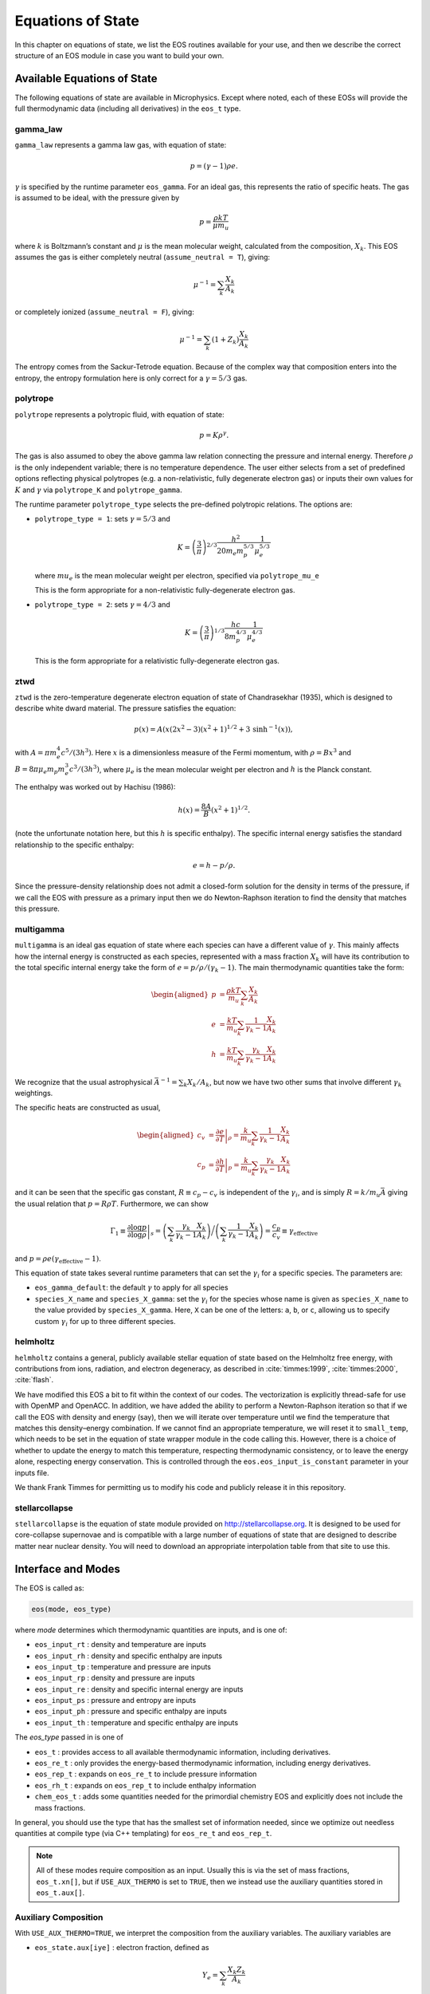 ******************
Equations of State
******************

In this chapter on equations of state, we list the EOS routines
available for your use, and then we describe the correct structure of
an EOS module in case you want to build your own.

Available Equations of State
============================

The following equations of state are available in Microphysics.
Except where noted, each of these EOSs will provide the full
thermodynamic data (including all derivatives) in the ``eos_t``
type.

gamma_law
---------

``gamma_law`` represents a gamma law gas, with
equation of state:

.. math:: p = (\gamma - 1) \rho e.

:math:`\gamma` is specified by the runtime parameter ``eos_gamma``. For
an ideal gas, this represents the ratio of specific heats. The gas is
assumed to be ideal, with the pressure given by

.. math:: p = \frac{\rho k T}{\mu m_u}

where :math:`k` is Boltzmann’s constant and :math:`\mu` is the mean molecular
weight, calculated from the composition, :math:`X_k`. This EOS assumes
the gas is either completely neutral (``assume_neutral = T``),
giving:

.. math:: \mu^{-1} = \sum_k \frac{X_k}{A_k}

or completely ionized (``assume_neutral = F``), giving:

.. math:: \mu^{-1} = \sum_k \left ( 1 + Z_k \right ) \frac{X_k}{A_k}

The entropy comes from the Sackur-Tetrode equation. Because of the
complex way that composition enters into the entropy, the entropy
formulation here is only correct for a :math:`\gamma = 5/3` gas.


polytrope
---------

``polytrope`` represents a polytropic fluid, with equation of
state:

.. math:: p = K \rho^\gamma.

The gas is also assumed to obey the above gamma law relation
connecting the pressure and internal energy. Therefore :math:`\rho` is the
only independent variable; there is no temperature dependence. The
user either selects from a set of predefined options reflecting
physical polytropes (e.g. a non-relativistic, fully degenerate
electron gas) or inputs their own values for :math:`K` and :math:`\gamma`
via ``polytrope_K`` and ``polytrope_gamma``.

The runtime parameter ``polytrope_type`` selects the pre-defined
polytropic relations. The options are:

-  ``polytrope_type = 1``: sets :math:`\gamma = 5/3` and

   .. math:: K = \left ( \frac{3}{\pi} \right)^{2/3} \frac{h^2}{20 m_e m_p^{5/3}} \frac{1}{\mu_e^{5/3}}

   where :math:`mu_e` is the mean molecular weight per electron, specified via ``polytrope_mu_e``

   This is the form appropriate for a non-relativistic
   fully-degenerate electron gas.

-  ``polytrope_type = 2``: sets :math:`\gamma = 4/3` and

   .. math:: K = \left ( \frac{3}{\pi} \right)^{1/3} \frac{hc}{8 m_p^{4/3}} \frac{1}{\mu_e^{4/3}}

   This is the form appropriate for a relativistic fully-degenerate
   electron gas.

ztwd
----

``ztwd`` is the zero-temperature degenerate electron equation
of state of Chandrasekhar (1935), which is designed to describe
white dward material. The pressure satisfies the equation:

.. math:: p(x) = A \left( x(2x^2-3)(x^2 + 1)^{1/2} + 3\, \text{sinh}^{-1}(x) \right),

with :math:`A = \pi m_e^4 c^5 / (3 h^3)`. Here :math:`x` is a dimensionless
measure of the Fermi momentum, with :math:`\rho = B x^3` and :math:`B = 8\pi \mu_e
m_p m_e^3 c^3 / (3h^3)`, where :math:`\mu_e` is the mean molecular weight
per electron and :math:`h` is the Planck constant.

The enthalpy was worked out by Hachisu (1986):

.. math:: h(x) = \frac{8A}{B}\left(x^2 + 1\right)^{1/2}.

(note the unfortunate notation here, but this :math:`h` is specific
enthalpy). The specific internal energy satisfies the standard
relationship to the specific enthalpy:

.. math:: e = h - p / \rho.

Since the pressure-density relationship does not admit a closed-form
solution for the density in terms of the pressure, if we call the EOS
with pressure as a primary input then we do Newton-Raphson iteration
to find the density that matches this pressure.

multigamma
----------

``multigamma`` is an ideal gas equation of state where each
species can have a different value of :math:`\gamma`. This mainly affects
how the internal energy is constructed as each species, represented
with a mass fraction :math:`X_k` will have its contribution to the total
specific internal energy take the form of :math:`e = p/\rho/(\gamma_k -  1)`.
The main thermodynamic quantities take the form:

.. math::

   \begin{aligned}
   p &= \frac{\rho k T}{m_u} \sum_k \frac{X_k}{A_k} \\
   e &= \frac{k T}{m_u} \sum_k \frac{1}{\gamma_k - 1} \frac{X_k}{A_k} \\
   h &= \frac{k T}{m_u} \sum_k \frac{\gamma_k}{\gamma_k - 1} \frac{X_k}{A_k}\end{aligned}

We recognize that the usual astrophysical :math:`\bar{A}^{-1} = \sum_k
X_k/A_k`, but now we have two other sums that involve different
:math:`\gamma_k` weightings.

The specific heats are constructed as usual,

.. math::

   \begin{aligned}
   c_v &= \left . \frac{\partial e}{\partial T} \right |_\rho =
       \frac{k}{m_u} \sum_k \frac{1}{\gamma_k - 1} \frac{X_k}{A_k} \\
   c_p &= \left . \frac{\partial h}{\partial T} \right |_p =
       \frac{k}{m_u} \sum_k \frac{\gamma_k}{\gamma_k - 1} \frac{X_k}{A_k}\end{aligned}

and it can be seen that the specific gas constant, :math:`R \equiv c_p -
c_v` is independent of the :math:`\gamma_i`, and is simply :math:`R =
k/m_u\bar{A}` giving the usual relation that :math:`p = R\rho T`.
Furthermore, we can show

.. math::

   \Gamma_1 \equiv \left . \frac{\partial \log p}{\partial \log \rho} \right |_s =
      \left ( \sum_k \frac{\gamma_k}{\gamma_k - 1} \frac{X_k}{A_k} \right ) \bigg /
      \left ( \sum_k \frac{1}{\gamma_k - 1} \frac{X_k}{A_k} \right ) =
   \frac{c_p}{c_v} \equiv \gamma_\mathrm{effective}

and :math:`p = \rho e (\gamma_\mathrm{effective} - 1)`.

This equation of state takes several runtime parameters that can set
the :math:`\gamma_i` for a specific species. The parameters are:

-  ``eos_gamma_default``: the default :math:`\gamma` to apply for all
   species

-  ``species_X_name`` and ``species_X_gamma``: set the
   :math:`\gamma_i` for the species whose name is given as
   ``species_X_name`` to the value provided by ``species_X_gamma``.
   Here, ``X`` can be one of the letters: ``a``, ``b``, or
   ``c``, allowing us to specify custom :math:`\gamma_i` for up to three
   different species.

helmholtz
---------

``helmholtz`` contains a general, publicly available stellar
equation of state based on the Helmholtz free energy, with
contributions from ions, radiation, and electron degeneracy, as
described in :cite:`timmes:1999`, :cite:`timmes:2000`, :cite:`flash`.

We have modified this EOS a bit to fit within the context of our
codes. The vectorization is explicitly thread-safe for use with OpenMP
and OpenACC. In addition, we have added the ability to perform a
Newton-Raphson iteration so that if we call the EOS with density and
energy (say), then we will iterate over temperature until we find the
temperature that matches this density–energy combination. If we
cannot find an appropriate temperature, we will reset it to
``small_temp``, which needs to be set in the equation of state wrapper
module in the code calling this. However, there is a choice of whether
to update the energy to match this temperature, respecting
thermodynamic consistency, or to leave the energy alone, respecting
energy conservation. This is controlled through the
``eos.eos_input_is_constant`` parameter in your inputs file.

We thank Frank Timmes for permitting us to modify his code and
publicly release it in this repository.

stellarcollapse
---------------

``stellarcollapse`` is the equation of state module provided
on http://stellarcollapse.org. It is designed
to be used for core-collapse supernovae and is compatible with a
large number of equations of state that are designed to describe
matter near nuclear density. You will need to download an
appropriate interpolation table from that site to use this.

Interface and Modes
===================

.. index:: eos_t, eos_re_t, eos_rep_t, eos_rh_t, chem_eos_t

The EOS is called as:

.. code:: c++

   eos(mode, eos_type)

where *mode* determines which thermodynamic quantities are inputs,
and is one of:

* ``eos_input_rt`` : density and temperature are inputs

* ``eos_input_rh`` : density and specific enthalpy are inputs

* ``eos_input_tp`` : temperature and pressure are inputs

* ``eos_input_rp`` : density and pressure are inputs

* ``eos_input_re`` : density and specific internal energy are inputs

* ``eos_input_ps`` : pressure and entropy are inputs

* ``eos_input_ph`` : pressure and specific enthalpy are inputs

* ``eos_input_th`` : temperature and specific enthalpy are inputs

The *eos_type* passed in is one of

* ``eos_t`` : provides access to all available thermodynamic information,
  including derivatives.

* ``eos_re_t`` : only provides the energy-based thermodynamic information, including
  energy derivatives.

* ``eos_rep_t`` : expands on ``eos_re_t`` to include pressure information

* ``eos_rh_t`` : expands on ``eos_rep_t`` to include enthalpy information

* ``chem_eos_t`` : adds some quantities needed for the primordial chemistry EOS
  and explicitly does not include the mass fractions.

In general, you should use the type that has the smallest set of
information needed, since we optimize out needless quantities at
compile type (via C++ templating) for ``eos_re_t`` and ``eos_rep_t``.

.. note::

   All of these modes require composition as an input.  Usually this is
   via the set of mass fractions, ``eos_t.xn[]``, but if ``USE_AUX_THERMO``
   is set to ``TRUE``, then we instead use the auxiliary quantities
   stored in ``eos_t.aux[]``.

.. _aux_eos_comp:

Auxiliary Composition
---------------------

.. index:: USE_AUX_THERMO

With ``USE_AUX_THERMO=TRUE``, we interpret the composition from the auxiliary variables.
The auxiliary variables are

* ``eos_state.aux[iye]`` : electron fraction, defined as

  .. math::

     Y_e = \sum_k \frac{X_k Z_k}{A_k}

* ``eos_state.aux[iabar]`` : the average mass of the nuclei, :math:`\bar{A}`, defined as:

  .. math::

     \frac{1}{\bar{A}} = \sum_k \frac{X_k}{A_k}

  In many stellar evolutions texts, this would be written as :math:`\mu_I`.

* ``eos_state.aux[ibea]`` : the binding energy per nucleon (units of
  MeV), defined as

  .. math::

     \left \langle \frac{B}{A} \right \rangle  = \sum_k \frac{X_k B_k}{A_k}

  where :math:`B_k` is the binding energy of nucleus :math:`k`

Given a composition of mass fractions, the function
``set_aux_comp_from_X(state_t& state)`` will initialize these
auxiliary quantities.

The equation of state also needs :math:`\bar{Z}` which is easily computed as

.. math::

   \bar{Z} = \bar{A} Y_e


Composition Derivatives
-----------------------

.. index:: eos_extra_t, eos_re_extra_t, eos_rep_extra_t

The derivatives $\partial p/\partial A$, $\partial p/\partial Z$,
and $\partial e/\partial A$, $\partial e/\partial Z$ are available via
the ``eos_extra_t``, ``eos_re_extra_t``, ``eos_rep_extra_t``, which
extends the non-"extra" variants with these additional fields.

The composition derivatives can be used via the ``composition_derivatives()`` function
in ``eos_composition.H``
to compute :math:`\partial p/\partial X_k |_{\rho, T, X_j}`, :math:`\partial e/\partial X_k |_{\rho, T, X_j}`, and :math:`\partial h/\partial X_k |_{\rho, T, X_j}`.


Initialization and Cutoff Values
================================

Input Validation
================

The EOS will make sure that the inputs are within an acceptable range,
(e.g., ``small_temp`` :math:`< T <` ``maxT``). If they are not, then it
resets them silently—no error is thrown.

If you are calling the EOS with ``eos_input_re``, and if :math:`e <
10^{-200}`, then it calls the EOS with ``eos_input_rt`` with T =
max ( ``small_temp``, T ).

User’s are encourage to do their own validation of inputs before calling
the EOS.

EOS Structure
=============

Each EOS should have two main routines by which it interfaces to the
rest of CASTRO. At the beginning of the simulation,
``actual_eos_init`` will perform any initialization steps and save
EOS variables (mainly ``smallt``, the temperature floor, and
``smalld``, the density floor). These variables are stored in the
main EOS module of the code calling these routines. This would be the
appropriate time for, say, loading an interpolation table into memory.

The main evaluation routine is called ``actual_eos``. It should
accept an eos_input and an eos_t state; see Section :ref:`data_structures`.
